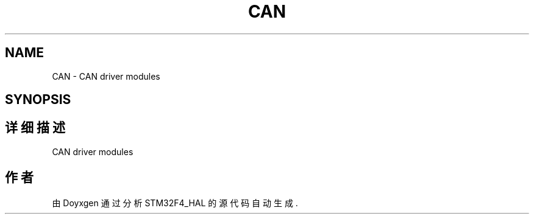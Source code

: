 .TH "CAN" 3 "2020年 八月 7日 星期五" "Version 1.24.0" "STM32F4_HAL" \" -*- nroff -*-
.ad l
.nh
.SH NAME
CAN \- CAN driver modules  

.SH SYNOPSIS
.br
.PP
.SH "详细描述"
.PP 
CAN driver modules 


.SH "作者"
.PP 
由 Doyxgen 通过分析 STM32F4_HAL 的 源代码自动生成\&.

